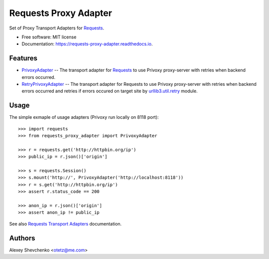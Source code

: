 ######################
Requests Proxy Adapter
######################


.. image:: https://img.shields.io/pypi/v/requests_proxy_adapter.svg
        :target: https://pypi.python.org/pypi/requests_proxy_adapter

.. image:: https://img.shields.io/travis/Otetz/requests_proxy_adapter.svg
        :target: https://travis-ci.org/Otetz/requests_proxy_adapter

.. image:: https://api.codeclimate.com/v1/badges/9f40b1896cbea3ac418a/maintainability
   :target: https://codeclimate.com/github/Otetz/requests_proxy_adapter/maintainability
   :alt: Maintainability

.. image:: https://readthedocs.org/projects/requests-proxy-adapter/badge/?version=latest
        :target: https://requests-proxy-adapter.readthedocs.io/en/latest/?badge=latest
        :alt: Documentation Status

.. image:: https://pyup.io/repos/github/Otetz/requests_proxy_adapter/shield.svg
     :target: https://pyup.io/repos/github/Otetz/requests_proxy_adapter/
     :alt: Updates


Set of Proxy Transport Adapters for `Requests <http://docs.python-requests.org/en/latest/>`_.

* Free software: MIT license
* Documentation: https://requests-proxy-adapter.readthedocs.io.


Features
********

* `PrivoxyAdapter <./requests_proxy_adapter.html#requests_proxy_adapter.api.PrivoxyAdapter>`_ -- The transport adapter
  for `Requests <http://docs.python-requests.org/en/latest/>`_ to use Privoxy proxy-server with retries when backend
  errors occurred.
* `RetryPrivoxyAdapter <./requests_proxy_adapter.html#requests_proxy_adapter.api.RetryPrivoxyAdapter>`_ -- The transport
  adapter for Requests to use Privoxy proxy-server with retries when backend errors occurred and retries if errors
  occured on target site by
  `urllib3.util.retry <http://urllib3.readthedocs.io/en/latest/reference/urllib3.util.html#module-urllib3.util.retry>`_
  module.


Usage
*****

The simple exmaple of usage adapters (Privoxy run locally on 8118 port)::

    >>> import requests
    >>> from requests_proxy_adapter import PrivoxyAdapter

    >>> r = requests.get('http://httpbin.org/ip')
    >>> public_ip = r.json()['origin']

    >>> s = requests.Session()
    >>> s.mount('http://', PrivoxyAdapter('http://localhost:8118'))
    >>> r = s.get('http://httpbin.org/ip')
    >>> assert r.status_code == 200

    >>> anon_ip = r.json()['origin']
    >>> assert anon_ip != public_ip

See also `Requests Transport Adapters`_ documentation.

.. _Requests Transport Adapters: http://docs.python-requests.org/en/latest/user/advanced/#transport-adapters

Authors
*******

Alexey Shevchenko <otetz@me.com>
